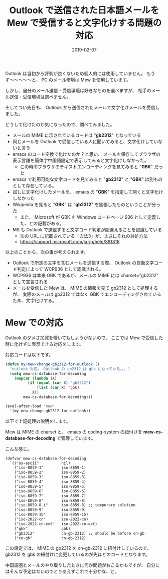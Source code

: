 #+LAYOUT: post
#+DATE: 2019-02-07
#+TITLE: Outlook で送信された日本語メールを Mew で受信すると文字化けする問題の対応
#+TAGS: mew outlook

Outlook は当初から評判が良くないため個人的には使用していません。
もうず〜〜〜〜〜と、 PC のメール環境は Mew を使用しています。

しかし、自分のメール送信・受信環境は好きなものを選べますが、
相手のメール送信・受信環境は選べません。

そしてつい先日も、 Outlook から送信されたメールで文字化けメールを受信しました。

どうして化けたのか気になったので、調べてみました。

- メールの MIME に示されているコードは "*gb2312*" となっている
- 同じメールを Outlook で受信している人に聞いてみると、文字化けしていないと言う
- emacs のコード変換で化けたのか？と思い、
  メールを保存してブラウザの表示言語を簡体字中国語設定で表示してみると文字化けしなかった。
  - この時のブラウザのテキストエンコーディングを見てみると "*GBK*" だった
- emacs で利用可能な文字コードを見てみると "*gb2312*" と "*GBK*" は別ものとして存在している。
- 試しに文字化けしたメールを、 emacs の "*GBK*" を指定して開くと文字化けしなかった
- Wikipedia を見ると "*GBK*" は "*gb2312*" を拡張したものということが分った
  - また、 Microsoft が GBK を Windows コードページ 936 として定義した、との記載がある。
- MS も Outlook で送信すると文字コード判定が間違えることを認識している
  - 次の URL に記載されている「方法3」が、まさにそれの対処方法
  - <https://support.microsoft.com/ja-jp/help/881816>

以上のことから、次の事が考えられます。

- Outlook で所定の文字を含むメールを送信する際、
  Outlook の自動文字コード判定によって WCP936 として認識される。
- WCP936 は本来 GBK であるが、メールの MIME には charset="gb2312" として宣言される
- メールを受信した Mew は、 MIME の情報を見て gb2312 として処理するが、
  実際のメールは gb2312 ではなく GBK でエンコーディングされているため、文字化けする。

  
* Mew での対応

Outlook のダメさ加減を嘆いてもしようがないので、
ここでは Mew で受信した時に化けずに表示できる対応をします。

対応コードは以下です。

#+BEGIN_SRC el
(defun my-mew-change-gb2312-for-outlook ()
  "outlook 対応。 Outlook の gb2312 は gbk になっている。。。"
  (setq mew-cs-database-for-decoding
	(mapcar (lambda (X)
		  (if (equal (car X) "gb2312")
		      (list (car X) 'gbk)
		    X))
		mew-cs-database-for-decoding)))

(eval-after-load "mew"
  '(my-mew-change-gb2312-for-outlook))
#+END_SRC

以下で上記処理の説明をします。


Mew は MIME の charset と、
emacs の coding-system の紐付けを *mew-cs-database-for-decoding* で管理しています。

こんな感じ。

#+BEGIN_SRC txt
(defvar mew-cs-database-for-decoding
  `(("us-ascii"          nil)
    ("iso-8859-1"        iso-8859-1)
    ("iso-8859-2"        iso-8859-2)
    ("iso-8859-3"        iso-8859-3)
    ("iso-8859-4"        iso-8859-4)
    ("iso-8859-5"        iso-8859-5)
    ("iso-8859-6"        iso-8859-6)
    ("iso-8859-7"        iso-8859-7)
    ("iso-8859-8"        iso-8859-8)
    ("iso-8859-8-i"      iso-8859-8) ;; temporary solution
    ("iso-8859-9"        iso-8859-9)
    ("iso-8859-15"       iso-8859-15)
    ("iso-2022-cn"       iso-2022-cn)
    ("iso-2022-cn-ext"   iso-2022-cn-ext)
    ("gbk"               gbk)
    ("gb2312"            cn-gb-2312) ;; should be before cn-gb
    ("cn-gb"             cn-gb-2312)
#+END_SRC

この設定では、 MIME の gb2312 を cn-gb-2312 に紐付けしているので、
gb2312 を gbk の紐付けに変更しているのが先ほどのコードとなります。

中国語圏とメールのやり取りしたときに何か問題がおこるかもですが、
自分にはそんな予定はないのでとりあえずこれで十分かな、と。
